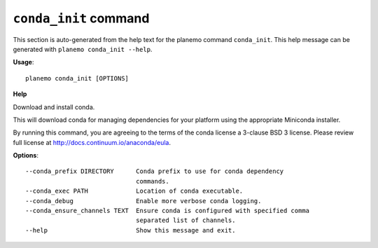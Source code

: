 
``conda_init`` command
======================================

This section is auto-generated from the help text for the planemo command
``conda_init``. This help message can be generated with ``planemo conda_init
--help``.

**Usage**::

    planemo conda_init [OPTIONS]

**Help**

Download and install conda.

This will download conda for managing dependencies for your platform
using the appropriate Miniconda installer.

By running this command, you are agreeing to the terms of the conda
license a 3-clause BSD 3 license. Please review full license at
http://docs.continuum.io/anaconda/eula.

**Options**::


      --conda_prefix DIRECTORY      Conda prefix to use for conda dependency
                                    commands.
      --conda_exec PATH             Location of conda executable.
      --conda_debug                 Enable more verbose conda logging.
      --conda_ensure_channels TEXT  Ensure conda is configured with specified comma
                                    separated list of channels.
      --help                        Show this message and exit.
    
